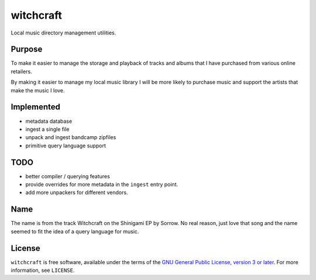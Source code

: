 witchcraft
==========

Local music directory management utilities.

Purpose
-------

To make it easier to manage the storage and playback of tracks and albums that I
have purchased from various online retailers.

By making it easier to manage my local music library I will be more likely to
purchase music and support the artists that make the music I love.

Implemented
-----------

- metadata database
- ingest a single file
- unpack and ingest bandcamp zipfiles
- primitive query language support

TODO
----

- better compiler / querying features
- provide overrides for more metadata in the ``ingest`` entry point.
- add more unpackers for different vendors.

Name
----

The name is from the track Witchcraft on the Shinigami EP by Sorrow. No real
reason, just love that song and the name seemed to fit the idea of a query
language for music.

License
-------

``witchcraft`` is free software, available under the terms of the `GNU General
Public License, version 3 or later <http://gnu.org/licenses/gpl.html>`_. For
more information, see ``LICENSE``.
